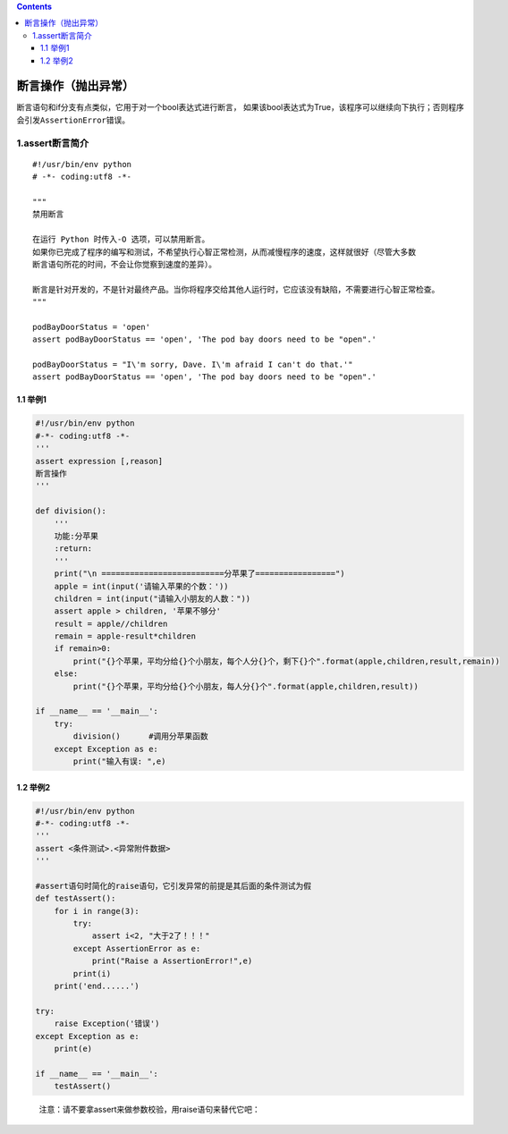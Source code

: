 .. contents::
   :depth: 3
..

断言操作（抛出异常）
====================

断言语句和if分支有点类似，它用于对一个bool表达式进行断言，
如果该bool表达式为True，该程序可以继续向下执行；否则程序会引发\ ``AssertionError``\ 错误。

1.assert断言简介
----------------

::

   #!/usr/bin/env python
   # -*- coding:utf8 -*-

   """
   禁用断言

   在运行 Python 时传入-O 选项，可以禁用断言。
   如果你已完成了程序的编写和测试，不希望执行心智正常检测，从而减慢程序的速度，这样就很好（尽管大多数
   断言语句所花的时间，不会让你觉察到速度的差异）。

   断言是针对开发的，不是针对最终产品。当你将程序交给其他人运行时，它应该没有缺陷，不需要进行心智正常检查。
   """

   podBayDoorStatus = 'open'
   assert podBayDoorStatus == 'open', 'The pod bay doors need to be "open".'

   podBayDoorStatus = "I\'m sorry, Dave. I\'m afraid I can't do that.'"
   assert podBayDoorStatus == 'open', 'The pod bay doors need to be "open".'

1.1 举例1
~~~~~~~~~

.. code:: python


   #!/usr/bin/env python
   #-*- coding:utf8 -*-
   '''
   assert expression [,reason]
   断言操作
   '''

   def division():
       '''
       功能:分苹果
       :return:
       '''
       print("\n ==========================分苹果了=================")
       apple = int(input('请输入苹果的个数：'))
       children = int(input("请输入小朋友的人数："))
       assert apple > children, '苹果不够分'
       result = apple//children
       remain = apple-result*children
       if remain>0:
           print("{}个苹果，平均分给{}个小朋友，每个人分{}个，剩下{}个".format(apple,children,result,remain))
       else:
           print("{}个苹果，平均分给{}个小朋友，每人分{}个".format(apple,children,result))

   if __name__ == '__main__':
       try:
           division()      #调用分苹果函数
       except Exception as e:
           print("输入有误: ",e)

1.2 举例2
~~~~~~~~~

.. code:: python


   #!/usr/bin/env python
   #-*- coding:utf8 -*-
   '''
   assert <条件测试>.<异常附件数据>
   '''

   #assert语句时简化的raise语句，它引发异常的前提是其后面的条件测试为假
   def testAssert():
       for i in range(3):
           try:
               assert i<2, "大于2了！！！"
           except AssertionError as e:
               print("Raise a AssertionError!",e)
           print(i)
       print('end......')

   try:
       raise Exception('错误')
   except Exception as e:
       print(e)

   if __name__ == '__main__':
       testAssert()

..

   注意：请不要拿assert来做参数校验，用raise语句来替代它吧：
